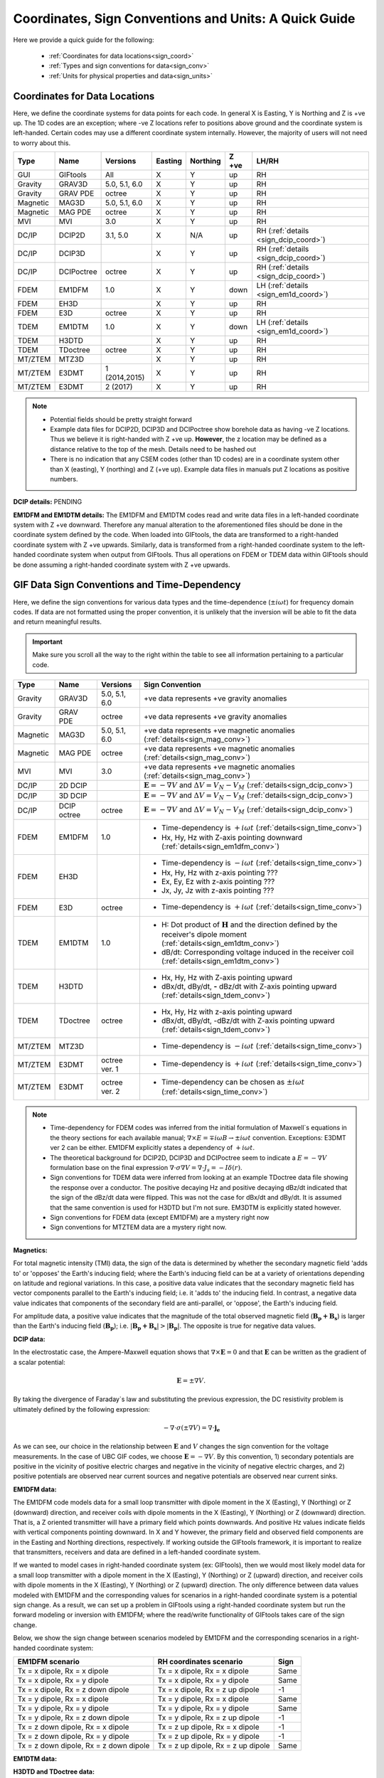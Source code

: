 .. _signConvention:

Coordinates, Sign Conventions and Units: A Quick Guide
======================================================

Here we provide a quick guide for the following:

	- :ref:`Coordinates for data locations<sign_coord>`
	- :ref:`Types and sign conventions for data<sign_conv>`
	- :ref:`Units for physical properties and data<sign_units>`


.. _sign_coord:

Coordinates for Data Locations
------------------------------

Here, we define the coordinate systems for data points for each code. In general X is Easting, Y is Northing and Z is +ve up. The 1D codes are an exception; where -ve Z locations refer to positions above ground and the coordinate system is left-handed. Certain codes may use a different coordinate system internally. However, the majority of users will not need to worry about this.


.. tabularcolumns:: |L|C|C|C|C|C|L|

+--------+-----------+-------------+-------+--------+-----+----------------------------------------+
|  Type  |  Name     |  Versions   |Easting|Northing|Z +ve|LH/RH                                   |
+========+===========+=============+=======+========+=====+========================================+
|GUI     |GIFtools   |   All       |   X   |    Y   | up  | RH                                     |
+--------+-----------+-------------+-------+--------+-----+----------------------------------------+
|Gravity |GRAV3D     |5.0, 5.1, 6.0|   X   |    Y   | up  | RH                                     |
+--------+-----------+-------------+-------+--------+-----+----------------------------------------+
|Gravity |GRAV PDE   |octree       |   X   |    Y   | up  | RH                                     |
+--------+-----------+-------------+-------+--------+-----+----------------------------------------+
|Magnetic|MAG3D      |5.0, 5.1, 6.0|   X   |    Y   | up  | RH                                     |
+--------+-----------+-------------+-------+--------+-----+----------------------------------------+
|Magnetic|MAG PDE    |octree       |   X   |    Y   | up  | RH                                     |
+--------+-----------+-------------+-------+--------+-----+----------------------------------------+
|MVI     |MVI        | 3.0         |   X   |    Y   | up  | RH                                     |
+--------+-----------+-------------+-------+--------+-----+----------------------------------------+
|DC/IP   |DCIP2D     |  3.1, 5.0   |   X   |  N/A   | up  | RH (:ref:`details <sign_dcip_coord>`)  |
+--------+-----------+-------------+-------+--------+-----+----------------------------------------+
|DC/IP   |DCIP3D     |             |   X   |    Y   | up  | RH (:ref:`details <sign_dcip_coord>`)  |
+--------+-----------+-------------+-------+--------+-----+----------------------------------------+
|DC/IP   |DCIPoctree |octree       |   X   |    Y   | up  | RH (:ref:`details <sign_dcip_coord>`)  |
+--------+-----------+-------------+-------+--------+-----+----------------------------------------+
|FDEM    |EM1DFM     | 1.0         |   X   |    Y   |down | LH (:ref:`details <sign_em1d_coord>`)  |
+--------+-----------+-------------+-------+--------+-----+----------------------------------------+
|FDEM    |EH3D       |             |   X   |    Y   | up  | RH                                     |
+--------+-----------+-------------+-------+--------+-----+----------------------------------------+
|FDEM    |E3D        |octree       |   X   |    Y   | up  | RH                                     |
+--------+-----------+-------------+-------+--------+-----+----------------------------------------+
|TDEM    |EM1DTM     | 1.0         |   X   |   Y    |down | LH (:ref:`details <sign_em1d_coord>`)  |
+--------+-----------+-------------+-------+--------+-----+----------------------------------------+
|TDEM    |H3DTD      |             |   X   |    Y   | up  | RH                                     |
+--------+-----------+-------------+-------+--------+-----+----------------------------------------+
|TDEM    |TDoctree   |octree       |   X   |   Y    | up  | RH                                     |
+--------+-----------+-------------+-------+--------+-----+----------------------------------------+
|MT/ZTEM |MTZ3D      |             |   X   |    Y   | up  | RH                                     |
+--------+-----------+-------------+-------+--------+-----+----------------------------------------+
|MT/ZTEM |E3DMT      |1 (2014,2015)|   X   |   Y    | up  | RH                                     |
+--------+-----------+-------------+-------+--------+-----+----------------------------------------+
|MT/ZTEM |E3DMT      |2 (2017)     |   X   |   Y    | up  | RH                                     |
+--------+-----------+-------------+-------+--------+-----+----------------------------------------+

.. note::
	- Potential fields should be pretty straight forward
	- Example data files for DCIP2D, DCIP3D and DCIPoctree show borehole data as having -ve Z locations. Thus we believe it is right-handed with Z +ve up. **However**, the z location may be defined as a distance relative to the top of the mesh. Details need to be hashed out
	- There is no indication that any CSEM codes (other than 1D codes) are in a coordinate system other than X (easting), Y (northing) and Z (+ve up). Example data files in manuals put Z locations as positive numbers.


.. _sign_dcip_coord:

**DCIP details:** PENDING



.. _sign_em1d_coord:

**EM1DFM and EM1DTM details:** The EM1DFM and EM1DTM codes read and write data files in a left-handed coordinate system with Z +ve downward. Therefore any manual alteration to the aforementioned files should be done in the coordinate system defined by the code. When loaded into GIFtools, the data are transformed to a right-handed coordinate system with Z +ve upwards. Similarly, data is transformed from a right-handed coordinate system to the left-handed coordinate system when output from GIFtools. Thus all operations on FDEM or TDEM data within GIFtools should be done assuming a right-handed coordinate system with Z +ve upwards. 





.. _sign_conv:

GIF Data Sign Conventions and Time-Dependency
---------------------------------------------

Here, we define the sign conventions for various data types and the time-dependence (:math:`\pm i \omega t`) for frequency domain codes. If data are not formatted using the proper convention, it is unlikely that the inversion will be able to fit the data and return meaningful results.

.. important:: Make sure you scroll all the way to the right within the table to see all information pertaining to a particular code.


.. tabularcolumns:: |L|C|C|C|

+--------+-----------+-------------+-------------------------------------------------------------------------------------------------------------------------------------+
|  Type  |  Name     |  Versions   |         Sign Convention                                                                                                             |
+========+===========+=============+=====================================================================================================================================+
|Gravity |GRAV3D     |5.0, 5.1, 6.0| +ve data represents +ve gravity anomalies                                                                                           |
+--------+-----------+-------------+-------------------------------------------------------------------------------------------------------------------------------------+
|Gravity |GRAV PDE   |octree       | +ve data represents +ve gravity anomalies                                                                                           |
+--------+-----------+-------------+-------------------------------------------------------------------------------------------------------------------------------------+
|Magnetic|MAG3D      |5.0, 5.1, 6.0| +ve data represents +ve magnetic anomalies (:ref:`details<sign_mag_conv>`)                                                          |
+--------+-----------+-------------+-------------------------------------------------------------------------------------------------------------------------------------+
|Magnetic|MAG PDE    |octree       | +ve data represents +ve magnetic anomalies (:ref:`details<sign_mag_conv>`)                                                          |
+--------+-----------+-------------+-------------------------------------------------------------------------------------------------------------------------------------+
|MVI     |MVI        | 3.0         | +ve data represents +ve magnetic anomalies (:ref:`details<sign_mag_conv>`)                                                          |
+--------+-----------+-------------+-------------------------------------------------------------------------------------------------------------------------------------+
|DC/IP   |2D DCIP    |             |:math:`\mathbf{E}=-\nabla V` and :math:`\Delta V = V_N - V_M` (:ref:`details<sign_dcip_conv>`)                                       |
+--------+-----------+-------------+-------------------------------------------------------------------------------------------------------------------------------------+
|DC/IP   |3D DCIP    |             |:math:`\mathbf{E}=-\nabla V` and :math:`\Delta V = V_N - V_M` (:ref:`details<sign_dcip_conv>`)                                       |
+--------+-----------+-------------+-------------------------------------------------------------------------------------------------------------------------------------+
|DC/IP   |DCIP octree|octree       |:math:`\mathbf{E}=-\nabla V` and :math:`\Delta V = V_N - V_M` (:ref:`details<sign_dcip_conv>`)                                       |
+--------+-----------+-------------+-------------------------------------------------------------------------------------------------------------------------------------+
|        |           |             | - Time-dependency is :math:`+i\omega t` (:ref:`details<sign_time_conv>`)                                                            |
|FDEM    |EM1DFM     | 1.0         | - Hx, Hy, Hz with Z-axis pointing downward (:ref:`details<sign_em1dfm_conv>`)                                                       |
+--------+-----------+-------------+-------------------------------------------------------------------------------------------------------------------------------------+
|        |           |             | - Time-dependency is :math:`-i\omega t` (:ref:`details<sign_time_conv>`)                                                            |
|FDEM    |EH3D       |             | - Hx, Hy, Hz with z-axis pointing ???                                                                                               |
|        |           |             | - Ex, Ey, Ez with z-axis pointing ???                                                                                               |
|        |           |             | - Jx, Jy, Jz with z-axis pointing ???                                                                                               |
+--------+-----------+-------------+-------------------------------------------------------------------------------------------------------------------------------------+
|        |           |             | - Time-dependency is :math:`+i\omega t` (:ref:`details<sign_time_conv>`)                                                            |
|FDEM    |E3D        |octree       |                                                                                                                                     |
|        |           |             |                                                                                                                                     |
+--------+-----------+-------------+-------------------------------------------------------------------------------------------------------------------------------------+
|        |           |             | - H: Dot product of :math:`\mathbf{H}` and the direction defined by the receiver's dipole moment (:ref:`details<sign_em1dtm_conv>`) |
|TDEM    |EM1DTM     |1.0          | - dB/dt: Corresponding voltage induced in the receiver coil (:ref:`details<sign_em1dtm_conv>`)                                      |
+--------+-----------+-------------+-------------------------------------------------------------------------------------------------------------------------------------+
|        |           |             | - Hx, Hy, Hz with Z-axis pointing upward                                                                                            |
|TDEM    |H3DTD      |             | - dBx/dt, dBy/dt, **-** dBz/dt with Z-axis pointing upward (:ref:`details<sign_tdem_conv>`)                                         |
+--------+-----------+-------------+-------------------------------------------------------------------------------------------------------------------------------------+
|        |           |             | - Hx, Hy, Hz with z-axis pointing upward                                                                                            |
|TDEM    |TDoctree   |octree       | - dBx/dt, dBy/dt, -dBz/dt with Z-axis pointing upward (:ref:`details<sign_tdem_conv>`)                                              |
+--------+-----------+-------------+-------------------------------------------------------------------------------------------------------------------------------------+
|        |           |             | - Time-dependency is :math:`-i\omega t` (:ref:`details<sign_time_conv>`)                                                            |
|MT/ZTEM |MTZ3D      |             |                                                                                                                                     |
|        |           |             |                                                                                                                                     |
+--------+-----------+-------------+-------------------------------------------------------------------------------------------------------------------------------------+
|        |           |             | - Time-dependency is :math:`+i\omega t` (:ref:`details<sign_time_conv>`)                                                            |
|MT/ZTEM |E3DMT      |octree ver. 1|                                                                                                                                     |
|        |           |             |                                                                                                                                     |
+--------+-----------+-------------+-------------------------------------------------------------------------------------------------------------------------------------+
|        |           |             | - Time-dependency can be chosen as :math:`\pm i\omega t` (:ref:`details<sign_time_conv>`)                                           |
|MT/ZTEM |E3DMT      |octree ver. 2|                                                                                                                                     |
|        |           |             |                                                                                                                                     |
+--------+-----------+-------------+-------------------------------------------------------------------------------------------------------------------------------------+


.. note::
    - Time-dependency for FDEM codes was inferred from the initial formulation of Maxwell`s equations in the theory sections for each available manual; :math:`\nabla \times E = \mp i\omega B \rightarrow \pm i\omega t` convention. Exceptions: E3DMT ver 2 can be either. EM1DFM explicitly states a dependency of :math:`+i\omega t`.
    - The theoretical background for DCIP2D, DCIP3D and DCIPoctree seem to indicate a :math:`E =-\nabla V` formulation base on the final expression :math:`\nabla \cdot \sigma \nabla V = \nabla \cdot J_s=-I \delta (r)`.
    - Sign conventions for TDEM data were inferred from looking at an example TDoctree data file showing the response over a conductor. The positive decaying Hz and positive decaying dBz/dt indicated that the sign of the dBz/dt data were flipped. This was not the case for dBx/dt and dBy/dt. It is assumed that the same convention is used for H3DTD but I'm not sure. EM3DTM is explicitly stated however.
    - Sign conventions for FDEM data (except EM1DFM) are a mystery right now
    - Sign conventions for MTZTEM data are a mystery right now.


.. _sign_mag_conv:

**Magnetics:**

For total magnetic intensity (TMI) data, the sign of the data is determined by whether the secondary magnetic field 'adds to' or 'opposes' the Earth's inducing field; where the Earth's inducing field can be at a variety of orientations depending on latitude and regional variations. In this case, a positive data value indicates that the secondary magnetic field has vector components parallel to the Earth's inducing field; i.e. it 'adds to' the inducing field. In contrast, a negative data value indicates that components of the secondary field are anti-parallel, or 'oppose', the Earth's inducing field.

For amplitude data, a positive value indicates that the magnitude of the total observed magnetic field (:math:`\mathbf{B_p + B_s}`) is larger than the Earth's inducing field (:math:`\mathbf{B_p}`); i.e. :math:`| \mathbf{B_p + B_s} | > |\mathbf{B_p} |`. The opposite is true for negative data values.


.. _sign_dcip_conv:

**DCIP data:**

In the electrostatic case, the Ampere-Maxwell equation shows that :math:`\nabla \times \mathbf{E} = 0` and that :math:`\mathbf{E}` can be written as the gradient of a scalar potential:

.. math::
	\mathbf{E} = \pm \nabla V.

By taking the divergence of Faraday`s law and substituting the previous expression, the DC resistivity problem is ultimately defined by the following expression:

.. math::

	- \nabla \cdot \sigma (\pm \nabla V) = \nabla \cdot \mathbf{j_e}

As we can see, our choice in the relationship between :math:`\mathbf{E}` and :math:`V` changes the sign convention for the voltage measurements. In the case of UBC GIF codes, we choose :math:`\mathbf{E} = - \nabla V`. By this convention, 1) secondary potentials are positive in the vicinity of positive electric charges and negative in the vicinity of negative electric charges, and 2) positive potentials are observed near current sources and negative potentials are observed near current sinks.


.. _sign_em1dfm_conv:

**EM1DFM data:**

The EM1DFM code models data for a small loop transmitter with dipole moment in the X (Easting), Y (Northing) or Z (downward) direction, and receiver coils with dipole moments in the X (Easting), Y (Northing) or Z (downward) direction. That is, a Z oriented transmitter will have a primary field which points downwards. And positive Hz values indicate fields with vertical components pointing downward. In X and Y however, the primary field and observed field components are in the Easting and Northing directions, respectively. If working outside the GIFtools framework, it is important to realize that transmitters, receivers and data are defined in a left-handed coordinate system.

If we wanted to model cases in right-handed coordinate system (ex: GIFtools), then we would most likely model data for a small loop transmitter with a dipole moment in the X (Easting), Y (Northing) or Z (upward) direction, and receiver coils with dipole moments in the X (Easting), Y (Northing) or Z (upward) direction. The only difference between data values modeled with EM1DFM and the corresponding values for scenarios in a right-handed coordinate system is a potential sign change. As a result, we can set up a problem in GIFtools using a right-handed coordinate system but run the forward modeling or inversion with EM1DFM; where the read/write functionality of GIFtools takes care of the sign change.

Below, we show the sign change between scenarios modeled by EM1DFM and the corresponding scenarios in a right-handed coordinate system: 

+----------------------------------------+------------------------------------+-----------+
| EM1DFM scenario                        | RH coordinates scenario            | Sign      |
+========================================+====================================+===========+
| Tx = x dipole, Rx = x dipole           | Tx = x dipole, Rx = x dipole       | Same      |
+----------------------------------------+------------------------------------+-----------+
| Tx = x dipole, Rx = y dipole           | Tx = x dipole, Rx = y dipole       | Same      |
+----------------------------------------+------------------------------------+-----------+
| Tx = x dipole, Rx = z down dipole      | Tx = x dipole, Rx = z up dipole    | -1        |
+----------------------------------------+------------------------------------+-----------+
| Tx = y dipole, Rx = x dipole           | Tx = y dipole, Rx = x dipole       | Same      |
+----------------------------------------+------------------------------------+-----------+
| Tx = y dipole, Rx = y dipole           | Tx = y dipole, Rx = y dipole       | Same      |
+----------------------------------------+------------------------------------+-----------+
| Tx = y dipole, Rx = z down dipole      | Tx = y dipole, Rx = z up dipole    | -1        |
+----------------------------------------+------------------------------------+-----------+
| Tx = z down dipole, Rx = x dipole      | Tx = z up dipole, Rx = x dipole    | -1        |
+----------------------------------------+------------------------------------+-----------+
| Tx = z down dipole, Rx = y dipole      | Tx = z up dipole, Rx = y dipole    | -1        |
+----------------------------------------+------------------------------------+-----------+
| Tx = z down dipole, Rx = z down dipole | Tx = z up dipole, Rx = z up dipole | Same      |
+----------------------------------------+------------------------------------+-----------+


.. _sign_em1dtm_conv:

**EM1DTM data:**



.. _sign_tdem_conv:

**H3DTD and TDoctree data:**

For most of the data columns (Hx, Hy, Hz, dBx/dt, dBy/dt), the data represent the true anomalous field components in the coordinate system that defines the data locations. However, a particular sign convention is used for the dBz/dt component.

The sign convention for dBz/dt can be explained as follows. For coincident loop airborne systems, the true dBz/dt response observed at the center of the receiver coil is typically negative and decaying during the off-time. However, the decay curves for this component have historically been plotted as positive and decaying. This is done for two reasons. 1) A positive decay curve is analogous to the strength of a decaying inductive response. 2) The raw voltage induced within the receiver coil is in fact positive and decaying. This is because the induced EMF is proportional to -dB/dt. When people first plotted the raw voltages for this component, it was positive and decaying and the convention for plotting dBz/dt data was born.


.. _sign_time_conv:

**Time-dependency (Fourier convention):**

The relationship between a time-dependent function :math:`f(t)` and its corresponding frequency response :math:`F(i \omega`) is given by the inverse Fourier transform:

.. math::
	f(t) = \mathbb{F}^{-1} \big [ F(i \omega) \big ] = \frac{1}{\sqrt{2\pi}} \int_{-\infty}^{\infty} F(i \omega) e^{\boldsymbol{\pm i\omega t}} d \omega.

where the choice in sign of :math:`\pm i\omega t` defines the Fourier convention. The choice in Fourier convention ultimately affects the phase relationship between real and imaginary components of :math:`F(i \omega)` and how Maxwell's equations are represented in the frequency (Fourier) domain. To demonstrate this, let us first show Maxwell's equations in the time domain:

.. math::
	\begin{align}
	\nabla \times \mathbf{e} &= - \frac{\partial \mathbf{b}}{\partial t} \\
	\nabla \times \mathbf{h} &= \mathbf{j} + \frac{\partial \mathbf{d}}{\partial t}
	\end{align}

- **Using** :math:`\boldsymbol{+i \omega t}` **convention:** If the inverse Fourier transform is defined using :math:`+ i\omega t`, then 

.. math::
	\mathbb{F} \bigg [ \frac{d}{dt} f(t) \bigg ] = i\omega F (i \omega )

and Maxwell's equations in the frequency domain are:

.. math::
	\begin{align}
	\nabla \times \mathbf{E} &= - i\omega \mathbf{B} \\
	\nabla \times \mathbf{H} &= \mathbf{J} + i\omega \mathbf{D}
	\end{align}

where :math:`e^{+i\omega t}` is suppressed.

**Using** :math:`\boldsymbol{-i \omega t}` **convention:** If inverse Fourier transform is defined using :math:`- i\omega t`, then 

.. math::
	\mathbb{F} \bigg [ \frac{d}{dt} f(t) \bigg ] = -i\omega F (i \omega )

and Maxwell's equations in the frequency domain are:

.. math::
	\begin{align}
	\nabla \times \mathbf{E} &= i\omega \mathbf{B} \\
	\nabla \times \mathbf{H} &= \mathbf{J} - i\omega \mathbf{D}
	\end{align}

where :math:`e^{-i\omega t}` is suppressed.

As we can see, the phase relationship between :math:`\mathbf{E}` and :math:`\mathbf{B}` in Faraday's law is different for each convention; similarly for :math:`\mathbf{H}` and :math:`\mathbf{D}` in the Ampere-Maxwell law. Thus it is important to know which convention is being used when examining the electric and magnetic fields for a particular FDEM code.




.. _sign_units:

Units
-----

Here, we define the physical property and data units used by each code. 

**Physical Property Definitions:**

	- :math:`\boldsymbol{\rho :}` density
	- :math:`\boldsymbol{\kappa :}` susceptibility or effective susceptibility
	- :math:`\boldsymbol{\sigma :}` conductivity
	- :math:`\boldsymbol{\eta :}` Intrinsic chargeability. If linear approximation is chosen, any convention of intrinsic or integrated chargeability is acceptable. However, it will change the units of the corresponding data.

**Fields and Data Types:**

    - :math:`\mathbf{E}:` Electric field
    - :math:`\mathbf{J}:` Current density
    - :math:`\mathbf{H}:` Magnetic field intensity (auxiliary field) 
	- :math:`\mathbf{B}:` Magnetic flux density
	- :math:`\partial \mathbf{B}/\partial t:` Time-derivative of the magnetic flux density
	- :math:`Z_{ij}:` The ij-th element of the impedance tensor
	- :math:`T_i:` The x or y component of the ZTEM transfer function


**Units Definitions:**

	- :math:`mGal:` milliGal
	- :math:`T:` Teslas
	- :math:`V:` Volts
	- :math:`A:` Amperes
	- :math:`ppm:` parts per million
	


.. important:: Make sure you scroll all the way to the right within the table to see all information pertaining to a particular code.


.. tabularcolumns:: |L|C|C|C|C|

+--------+-----------+-------------+---------------------------------------+----------------------------------------------------------------------+
|  Type  |  Name     |  Versions   |     Property Units                    | Data Units                                                           |
+========+===========+=============+=======================================+======================================================================+
|Gravity |GRAV3D     |5.0, 5.1, 6.0|:math:`\rho = g/cm^3`                  | mGal                                                                 |
+--------+-----------+-------------+---------------------------------------+----------------------------------------------------------------------+
|Gravity |GRAV PDE   |octree       |:math:`\rho = g/cm^3`                  | mGal                                                                 |
+--------+-----------+-------------+---------------------------------------+----------------------------------------------------------------------+
|Magnetic|MAG3D      |5.0, 5.1, 6.0|:math:`\kappa = SI`                    | nT                                                                   |
+--------+-----------+-------------+---------------------------------------+----------------------------------------------------------------------+
|Magnetic|MAG PDE    |octree       |:math:`\kappa = SI`                    | nT                                                                   |
+--------+-----------+-------------+---------------------------------------+----------------------------------------------------------------------+
|MVI     |MVI        | 3.0         |:math:`\kappa = SI`                    | nT                                                                   |
+--------+-----------+-------------+---------------------------------------+----------------------------------------------------------------------+
|        |           |             |- :math:`\sigma = S/m`                 | - V/A for DC data (:ref:`details<sign_ip_units>`)                    |
|DC/IP   |2D DCIP    |             |- :math:`\eta \in [0,1]` or other      | - V/A and other for IP data (:ref:`details<sign_ip_units>`)          |
+--------+-----------+-------------+---------------------------------------+----------------------------------------------------------------------+
|        |           |             |- :math:`\sigma = S/m`                 | - V/A for DC data (:ref:`details<sign_ip_units>`)                    |
|DC/IP   |3D DCIP    |             |- :math:`\eta \in [0,1]` or other      | - V/A and other for IP data (:ref:`details<sign_ip_units>`)          |
+--------+-----------+-------------+---------------------------------------+----------------------------------------------------------------------+
|        |           |octree       |- :math:`\sigma = S/m`                 | - V/A for DC data (:ref:`details<sign_ip_units>`)                    |
|DC/IP   |DCIP octree|             |- :math:`\eta \in [0,1]` or other      | - V/A and other for IP data (:ref:`details<sign_ip_units>`)          |
+--------+-----------+-------------+---------------------------------------+----------------------------------------------------------------------+
|        |           |             |- :math:`\sigma = S/m`                 | - A/m                                                                |
|FDEM    |EM1DFM     | 1.0         |- :math:`\kappa = SI`                  | - ppm of primary field                                               |
|        |           |             |- :math:`\sigma = S/m`                 | - % of primary field                                                 |
+--------+-----------+-------------+---------------------------------------+----------------------------------------------------------------------+
|        |           |             |- :math:`\sigma = S/m`                 | - E: V/m                                                             |
|FDEM    |EH3D       |             |- :math:`\kappa = SI` (background only)| - H: A/m                                                             |
|        |           |             |                                       | - J: A/m :math:`\! ^2`                                               |
+--------+-----------+-------------+---------------------------------------+----------------------------------------------------------------------+
|        |           |             |- :math:`\sigma = S/m`                 | - E: V/m                                                             |
|FDEM    |E3D        |octree       |- :math:`\kappa = SI` (background only)| - H: A/m                                                             |
+--------+-----------+-------------+---------------------------------------+----------------------------------------------------------------------+
|TDEM    |EM1DTM     |1.0          |:math:`\sigma = S/m`                   | - B: nT, :math:`\mu\!` T or nT                                       |
|        |           |             |                                       | - dB/dt: :math:`\mu\!` V, mV or V (:ref:`details<sign_em1dtm_units>`)|
+--------+-----------+-------------+---------------------------------------+----------------------------------------------------------------------+
|        |           |             |- :math:`\sigma = S/m`                 | - E: V/m                                                             |
|TDEM    |H3DTD      |             |- :math:`\kappa = SI` (background only)| - H: A/m                                                             |
|        |           |             |                                       | - dB/dt: T/s                                                         |
+--------+-----------+-------------+---------------------------------------+----------------------------------------------------------------------+
|        |           |             |- :math:`\sigma = S/m`                 | - H: A/m                                                             |
|TDEM    |TDoctree   |octree       |- :math:`\kappa = SI` (background only)| - dB/dt: T/s                                                         |
+--------+-----------+-------------+---------------------------------------+----------------------------------------------------------------------+
|        |           |             |- :math:`\sigma = S/m`                 | - :math:`Z_{ij}:` V/A (:ref:`details<sign_mt_units>`)                |
|MT/ZTEM |MTZ3D      |             |- :math:`\kappa = SI` (background only)| - :math:`T_i:` unitless (:ref:`details<sign_ztem_units>`)            |
|        |           |             |                                       | - E: V/m (if option chosen to output)                                |
|        |           |             |                                       | - H: A/m (if option chosen to output)                                |
+--------+-----------+-------------+---------------------------------------+----------------------------------------------------------------------+
|        |           |             |- :math:`\sigma = S/m`                 | - :math:`Z_{ij}:` V/A (:ref:`details<sign_mt_units>`)                |
|MT/ZTEM |E3DMT      |octree ver. 1|- :math:`\kappa = SI` (background only)| - :math:`T_i:` unitless (:ref:`details<sign_ztem_units>`)            |
+--------+-----------+-------------+---------------------------------------+----------------------------------------------------------------------+
|        |           |             |- :math:`\sigma = S/m`                 | - :math:`Z_{ij}:` V/A (:ref:`details<sign_mt_units>`)                |
|MT/ZTEM |E3DMT      |octree ver. 2|- :math:`\kappa = SI` (background only)| - :math:`T_i:` unitless (:ref:`details<sign_ztem_units>`)            |
+--------+-----------+-------------+---------------------------------------+----------------------------------------------------------------------+

.. note::
	- Units for potential fields are explicitly stated in manuals
	- Units for DCIP codes should be consistent and were more or less stated in the DCIP2D manual
	- Units for EM1DFM and EM1DTM are explicitly stated in manuals
	- Units for NSEM codes are inferred but likely correct
	- **Units for 3D CSEM codes have been assumed but not verified**


.. _sign_dc_units:

**DC data units:**

DC data are represented by the measured voltage (:math:`\Delta V`) normalized by the transmitter current (:math:`I`). Thus the units for DC data are V/A. 


.. _sign_ip_units:

**IP data units:**

Generally, IP data are represented by the measured off-time voltage (:math:`\Delta V (t)`) normalized by the transmitter current (:math:`I`); which would be in units for V/A. In this case, the user is forward modeling with and inverting for the intrinsic chargeability (:math:`\eta \in [0,1]`). If the user wishes to implement the linear model approximation, then other definitions of intrinsic chargeability (mV/V) or integrated chargeability (ms) can be used to define the chargeability. However, the units for IP data would no longer be V/A in this case.

.. _sign_em1dtm_units:

**EM1DTM data units:**

The EM1DTM code represents components of the dB/dt response as the induced voltage within an arbitrarily oriented receiver coil. Where :math:`\mathbf{m}` is the dipole moment for the receiver coil, :math:`V = \mathbf{m} \cdot d\mathbf{B}/dt \,` (no minus sign) because the coordinate system is left-handed! Thus a +ve voltage corresponds to a +ve dB/dt response in the direction defining the dipole moment of the receiver coil (which is also defined in a left-handed coordinate system).


.. _sign_mt_units:

**Impedance tensor (MT) data units:**

MT data represent the entries of the impedence tensor (:math:`\mathbf{Z}`) where:

.. math::
	\begin{bmatrix} Z_{11} & Z_{12} \\ Z_{21} & Z_{22} \end{bmatrix} =
	\begin{bmatrix} E_{x1} & E_{x2} \\ E_{y1} & E_{y2} \end{bmatrix}
	\begin{bmatrix} H_{x1} & H_{x2} \\ H_{y1} & H_{y2} \end{bmatrix}^{-1}

For a layered Earth, :math:`Z_{12} = E_{x1}/H_{x2}`. Where the electric field units V/m and the magnetic field has units A/m, the units for elements of the impedence tensor is V/A.
	


.. _sign_ztem_units:

**Transfer functions (ZTEM) data units:**

ZTEM data represent the entries of a transfer function (:math:`\mathbf{T}`) where:

.. math::
	\begin{bmatrix} T_x \\ T_y \end{bmatrix} = \big ( H_x^{(r)} H_y^{(r_0)} - H_x^{(r_0)} H_y^{(r)} \big )^{-1}
	\begin{bmatrix} H_y^{(r)} H_z^{(r_0)} + H_y^{(r_0)} H_z^{(r)} \\ H_x^{(r)} H_z^{(r_0)} - H_x^{(r_0)} H_z^{(r)} \end{bmatrix}

Thus by dimensional analysis, the units of the transfer function elements :math:`T_x` and :math:`T_y` are unitless.



